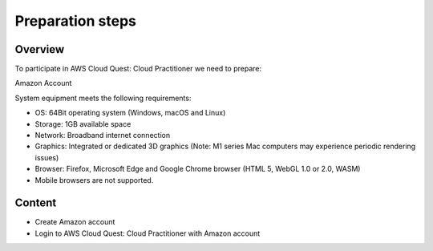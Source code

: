 .. _preparation_steps:

Preparation steps
=================

Overview
--------

To participate in AWS Cloud Quest: Cloud Practitioner we need to prepare:

Amazon Account

System equipment meets the following requirements:

* OS: 64Bit operating system (Windows, macOS and Linux)
* Storage: 1GB available space
* Network: Broadband internet connection
* Graphics: Integrated or dedicated 3D graphics (Note: M1 series Mac computers may experience periodic rendering issues)
* Browser: Firefox, Microsoft Edge and Google Chrome browser (HTML 5, WebGL 1.0 or 2.0, WASM)
* Mobile browsers are not supported.

Content
-------

* Create Amazon account
* Login to AWS Cloud Quest: Cloud Practitioner with Amazon account
